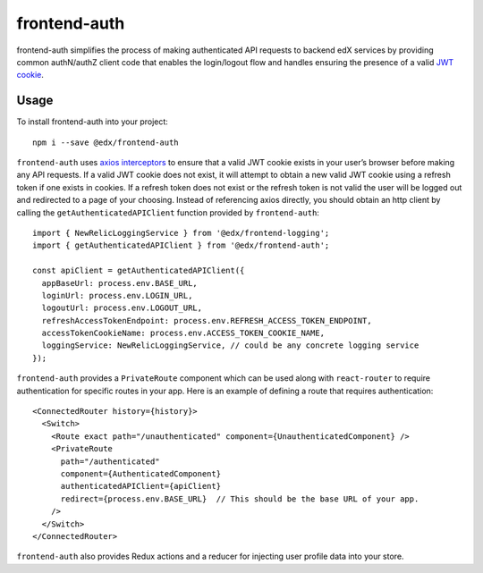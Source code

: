 frontend-auth
=============

|Build Status| |Coveralls| |npm_version| |npm_downloads| |license| |semantic-release|

frontend-auth simplifies the process of making authenticated API requests to backend edX services by providing common authN/authZ client code that enables the login/logout flow and handles ensuring the presence of a valid `JWT cookie <https://github.com/edx/edx-platform/blob/master/openedx/core/djangoapps/oauth_dispatch/docs/decisions/0009-jwt-in-session-cookie.rst>`__.

Usage
-----

To install frontend-auth into your project:

::

   npm i --save @edx/frontend-auth

``frontend-auth`` uses `axios interceptors <https://github.com/axios/axios#interceptors>`__ to ensure that a valid JWT cookie exists in your user’s browser before making any API requests. If a valid JWT cookie does not exist, it will attempt to obtain a new valid JWT cookie using a refresh token if one exists in cookies. If a refresh token does not exist or the refresh token is not valid the user will be logged out and redirected to a page of your choosing. Instead of referencing axios directly, you should obtain an http client by calling the ``getAuthenticatedAPIClient`` function provided by ``frontend-auth``:

::

   import { NewRelicLoggingService } from '@edx/frontend-logging';
   import { getAuthenticatedAPIClient } from '@edx/frontend-auth';

   const apiClient = getAuthenticatedAPIClient({
     appBaseUrl: process.env.BASE_URL,
     loginUrl: process.env.LOGIN_URL,
     logoutUrl: process.env.LOGOUT_URL,
     refreshAccessTokenEndpoint: process.env.REFRESH_ACCESS_TOKEN_ENDPOINT,
     accessTokenCookieName: process.env.ACCESS_TOKEN_COOKIE_NAME,
     loggingService: NewRelicLoggingService, // could be any concrete logging service
   });

``frontend-auth`` provides a ``PrivateRoute`` component which can be used along with ``react-router`` to require authentication for specific routes in your app. Here is an example of defining a route that requires authentication:

::

   <ConnectedRouter history={history}>
     <Switch>
       <Route exact path="/unauthenticated" component={UnauthenticatedComponent} />
       <PrivateRoute
         path="/authenticated"
         component={AuthenticatedComponent}
         authenticatedAPIClient={apiClient}
         redirect={process.env.BASE_URL}  // This should be the base URL of your app.
       />
     </Switch>
   </ConnectedRouter>

``frontend-auth`` also provides Redux actions and a reducer for injecting user profile data into your store.

.. |Build Status| image:: https://api.travis-ci.org/edx/frontend-auth.svg?branch=master
   :target: https://travis-ci.org/edx/frontend-auth
.. |Coveralls| image:: https://img.shields.io/coveralls/edx/frontend-auth.svg?branch=master
   :target: https://coveralls.io/github/edx/frontend-auth
.. |npm_version| image:: https://img.shields.io/npm/v/@edx/frontend-auth.svg
   :target: @edx/frontend-auth
.. |npm_downloads| image:: https://img.shields.io/npm/dt/@edx/frontend-auth.svg
   :target: @edx/frontend-auth
.. |license| image:: https://img.shields.io/npm/l/@edx/frontend-auth.svg
   :target: @edx/frontend-auth
.. |semantic-release| image:: https://img.shields.io/badge/%20%20%F0%9F%93%A6%F0%9F%9A%80-semantic--release-e10079.svg
   :target: https://github.com/semantic-release/semantic-release
